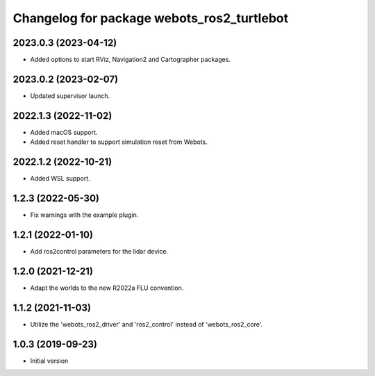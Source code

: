 ^^^^^^^^^^^^^^^^^^^^^^^^^^^^^^^^^^^^^^^^^^
Changelog for package webots_ros2_turtlebot
^^^^^^^^^^^^^^^^^^^^^^^^^^^^^^^^^^^^^^^^^^

2023.0.3 (2023-04-12)
------------------
* Added options to start RViz, Navigation2 and Cartographer packages.

2023.0.2 (2023-02-07)
------------------
* Updated supervisor launch.

2022.1.3 (2022-11-02)
------------------
* Added macOS support.
* Added reset handler to support simulation reset from Webots.

2022.1.2 (2022-10-21)
------------------
* Added WSL support.

1.2.3 (2022-05-30)
------------------
* Fix warnings with the example plugin.

1.2.1 (2022-01-10)
------------------
* Add ros2control parameters for the lidar device.

1.2.0 (2021-12-21)
------------------
* Adapt the worlds to the new R2022a FLU convention.

1.1.2 (2021-11-03)
------------------
* Utilize the 'webots_ros2_driver' and 'ros2_control' instead of 'webots_ros2_core'.

1.0.3 (2019-09-23)
------------------
* Initial version
